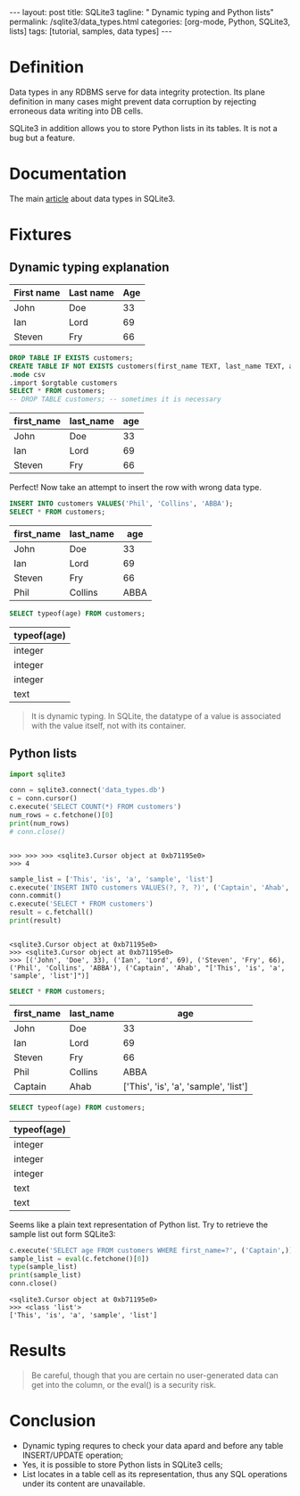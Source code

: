 #+BEGIN_HTML
---
layout: post
title: SQLite3
tagline: " Dynamic typing and Python lists"
permalink: /sqlite3/data_types.html
categories: [org-mode, Python, SQLite3, lists]
tags: [tutorial, samples, data types]
---
#+END_HTML
#+OPTIONS: tags:nil num:nil \n:nil @:t ::t |:t ^:{} _:{} *:t

#+TOC: headlines 2
* Definition
  Data types in any RDBMS serve for data integrity protection. Its
  plane definition in many cases might prevent data corruption by
  rejecting erroneous data writing into DB cells.

  SQLite3 in addition allows you to store Python lists in its tables.
  It is not a bug but a feature.

* Documentation
  The main [[https://www.sqlite.org/datatype3.html][article]] about data types in SQLite3.

* Fixtures
** Dynamic typing explanation
   
   #+NAME: simple_example
   | First name | Last name | Age |
   |------------+-----------+-----|
   | John       | Doe       |  33 |
   | Ian        | Lord      |  69 |
   | Steven     | Fry       | 66  |

   #+BEGIN_SRC sqlite :db data_types.db :results column :var orgtable=simple_example :colnames yes :exports both
   DROP TABLE IF EXISTS customers;
   CREATE TABLE IF NOT EXISTS customers(first_name TEXT, last_name TEXT, age INT);
   .mode csv
   .import $orgtable customers
   SELECT * FROM customers;
   -- DROP TABLE customers; -- sometimes it is necessary
   #+END_SRC

   #+RESULTS:
   | first_name | last_name | age |
   |------------+-----------+-----|
   | John       | Doe       |  33 |
   | Ian        | Lord      |  69 |
   | Steven     | Fry       |  66 |

   Perfect! Now take an attempt to insert the row with wrong data type.

   #+BEGIN_SRC sqlite :db data_types.db :results column :var orgtable=simple_example :colnames yes :exports both
   INSERT INTO customers VALUES('Phil', 'Collins', 'ABBA');
   SELECT * FROM customers;
   #+END_SRC

   #+RESULTS:
   | first_name | last_name |  age |
   |------------+-----------+------|
   | John       | Doe       |   33 |
   | Ian        | Lord      |   69 |
   | Steven     | Fry       |   66 |
   | Phil       | Collins   | ABBA |

   #+BEGIN_SRC sqlite :db data_types.db :results column :var orgtable=simple_example :colnames yes :exports both
   SELECT typeof(age) FROM customers;
   #+END_SRC

   #+RESULTS:
   | typeof(age) |
   |-------------|
   | integer     |
   | integer     |
   | integer     |
   | text        |

   #+BEGIN_QUOTE
   It is dynamic typing.
   In SQLite, the datatype of a value is associated with the value itself, not with its container.
   #+END_QUOTE

** Python lists
   #+BEGIN_SRC python :results output :session stdlib :exports both
     import sqlite3

     conn = sqlite3.connect('data_types.db')
     c = conn.cursor()
     c.execute('SELECT COUNT(*) FROM customers')
     num_rows = c.fetchone()[0]
     print(num_rows)
     # conn.close()
   #+END_SRC

   #+RESULTS:
   : 
   : >>> >>> >>> <sqlite3.Cursor object at 0xb71195e0>
   : >>> 4

   #+BEGIN_SRC python :results output :session stdlib :exports both
   sample_list = ['This', 'is', 'a', 'sample', 'list']
   c.execute('INSERT INTO customers VALUES(?, ?, ?)', ('Captain', 'Ahab', repr(sample_list)))
   conn.commit()
   c.execute('SELECT * FROM customers')
   result = c.fetchall()
   print(result)
   #+END_SRC

   #+RESULTS:
   : 
   : <sqlite3.Cursor object at 0xb71195e0>
   : >>> <sqlite3.Cursor object at 0xb71195e0>
   : >>> [('John', 'Doe', 33), ('Ian', 'Lord', 69), ('Steven', 'Fry', 66), ('Phil', 'Collins', 'ABBA'), ('Captain', 'Ahab', "['This', 'is', 'a', 'sample', 'list']")]

   #+BEGIN_SRC sqlite :db data_types.db :results column :var orgtable=simple_example :colnames yes :exports both
   SELECT * FROM customers;
   #+END_SRC

   #+RESULTS:
   | first_name | last_name |                                   age |
   |------------+-----------+---------------------------------------|
   | John       | Doe       |                                    33 |
   | Ian        | Lord      |                                    69 |
   | Steven     | Fry       |                                    66 |
   | Phil       | Collins   |                                  ABBA |
   | Captain    | Ahab      | ['This', 'is', 'a', 'sample', 'list'] |

   #+BEGIN_SRC sqlite :db data_types.db :results column :var orgtable=simple_example :colnames yes :exports both
   SELECT typeof(age) FROM customers;   
   #+END_SRC

   #+RESULTS:
   | typeof(age) |
   |-------------|
   | integer     |
   | integer     |
   | integer     |
   | text        |
   | text        |

   Seems like a plain text representation of Python list. Try to
   retrieve the sample list out form SQLite3:
   #+BEGIN_SRC python :results output :session stdlib :exports both
   c.execute('SELECT age FROM customers WHERE first_name=?', ('Captain',))
   sample_list = eval(c.fetchone()[0])
   type(sample_list)
   print(sample_list)
   conn.close()
   #+END_SRC

   #+RESULTS:
   : <sqlite3.Cursor object at 0xb71195e0>
   : >>> <class 'list'>
   : ['This', 'is', 'a', 'sample', 'list']

* Results

  #+BEGIN_QUOTE
  Be careful, though that you are certain no user-generated data can
  get into the column, or the eval() is a security risk.
  #+END_QUOTE

* Conclusion
  - Dynamic typing requres to check your data apard and before any table
    INSERT/UPDATE operation;
  - Yes, it is possible to store Python lists in SQLite3 cells;
  - List locates in a table cell as its representation, thus any SQL
    operations under its content are unavailable.
